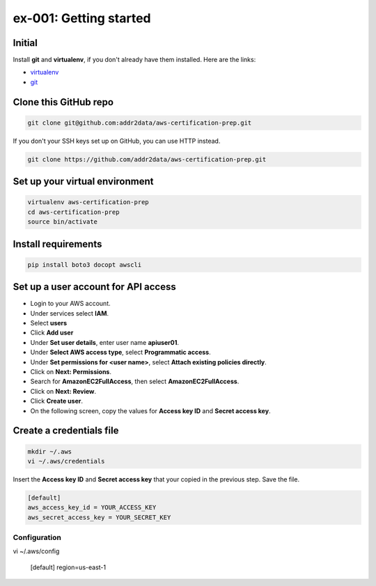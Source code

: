 ex-001: Getting started
=======================

Initial
-------
Install **git** and **virtualenv**, if you don't already have them installed. Here are the links:

- `virtualenv <https://virtualenv.pypa.io/en/stable/>`_
- `git <https://git-scm.com/>`_


Clone this GitHub repo
----------------------
.. code-block::

	git clone git@github.com:addr2data/aws-certification-prep.git

If you don't your SSH keys set up on GitHub, you can use HTTP instead.

.. code-block::
	
	git clone https://github.com/addr2data/aws-certification-prep.git


Set up your virtual environment
--------------------------------
.. code-block::

 virtualenv aws-certification-prep
 cd aws-certification-prep
 source bin/activate


Install requirements
--------------------
.. code-block::

 	pip install boto3 docopt awscli


Set up a user account for API access
------------------------------------
- Login to your AWS account.
- Under services select **IAM**.
- Select **users**
- Click **Add user**
- Under **Set user details**, enter user name **apiuser01**.
- Under **Select AWS access type**, select **Programmatic access**.
- Under **Set permissions for <user name>**, select **Attach existing policies directly**.
- Click on **Next: Permissions**.
- Search for **AmazonEC2FullAccess**, then select **AmazonEC2FullAccess**.
- Click on **Next: Review**.
- Click **Create user**.
- On the following screen, copy the values for **Access key ID** and **Secret access key**.


Create a credentials file
-------------------------
.. code-block::

	mkdir ~/.aws
	vi ~/.aws/credentials

Insert the **Access key ID** and **Secret access key** that your copied in the previous step. Save the file.

.. code-block::

	[default]
	aws_access_key_id = YOUR_ACCESS_KEY
	aws_secret_access_key = YOUR_SECRET_KEY


Configuration
~~~~~~~~~~~~~
vi ~/.aws/config

	[default]
	region=us-east-1